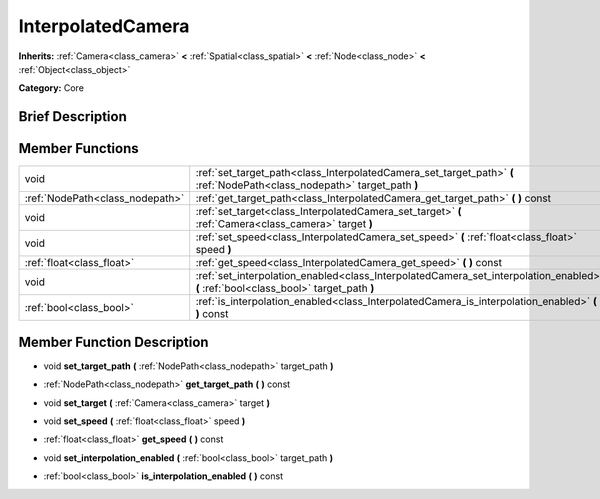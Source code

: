 .. _class_InterpolatedCamera:

InterpolatedCamera
==================

**Inherits:** :ref:`Camera<class_camera>` **<** :ref:`Spatial<class_spatial>` **<** :ref:`Node<class_node>` **<** :ref:`Object<class_object>`

**Category:** Core

Brief Description
-----------------



Member Functions
----------------

+----------------------------------+----------------------------------------------------------------------------------------------------------------------------------------+
| void                             | :ref:`set_target_path<class_InterpolatedCamera_set_target_path>`  **(** :ref:`NodePath<class_nodepath>` target_path  **)**             |
+----------------------------------+----------------------------------------------------------------------------------------------------------------------------------------+
| :ref:`NodePath<class_nodepath>`  | :ref:`get_target_path<class_InterpolatedCamera_get_target_path>`  **(** **)** const                                                    |
+----------------------------------+----------------------------------------------------------------------------------------------------------------------------------------+
| void                             | :ref:`set_target<class_InterpolatedCamera_set_target>`  **(** :ref:`Camera<class_camera>` target  **)**                                |
+----------------------------------+----------------------------------------------------------------------------------------------------------------------------------------+
| void                             | :ref:`set_speed<class_InterpolatedCamera_set_speed>`  **(** :ref:`float<class_float>` speed  **)**                                     |
+----------------------------------+----------------------------------------------------------------------------------------------------------------------------------------+
| :ref:`float<class_float>`        | :ref:`get_speed<class_InterpolatedCamera_get_speed>`  **(** **)** const                                                                |
+----------------------------------+----------------------------------------------------------------------------------------------------------------------------------------+
| void                             | :ref:`set_interpolation_enabled<class_InterpolatedCamera_set_interpolation_enabled>`  **(** :ref:`bool<class_bool>` target_path  **)** |
+----------------------------------+----------------------------------------------------------------------------------------------------------------------------------------+
| :ref:`bool<class_bool>`          | :ref:`is_interpolation_enabled<class_InterpolatedCamera_is_interpolation_enabled>`  **(** **)** const                                  |
+----------------------------------+----------------------------------------------------------------------------------------------------------------------------------------+

Member Function Description
---------------------------

.. _class_InterpolatedCamera_set_target_path:

- void  **set_target_path**  **(** :ref:`NodePath<class_nodepath>` target_path  **)**

.. _class_InterpolatedCamera_get_target_path:

- :ref:`NodePath<class_nodepath>`  **get_target_path**  **(** **)** const

.. _class_InterpolatedCamera_set_target:

- void  **set_target**  **(** :ref:`Camera<class_camera>` target  **)**

.. _class_InterpolatedCamera_set_speed:

- void  **set_speed**  **(** :ref:`float<class_float>` speed  **)**

.. _class_InterpolatedCamera_get_speed:

- :ref:`float<class_float>`  **get_speed**  **(** **)** const

.. _class_InterpolatedCamera_set_interpolation_enabled:

- void  **set_interpolation_enabled**  **(** :ref:`bool<class_bool>` target_path  **)**

.. _class_InterpolatedCamera_is_interpolation_enabled:

- :ref:`bool<class_bool>`  **is_interpolation_enabled**  **(** **)** const


